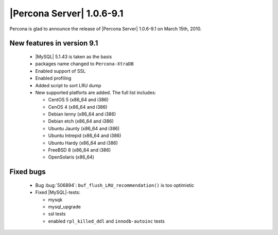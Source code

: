 .. rn:1.0.6-9-1

==========================
|Percona Server| 1.0.6-9.1
==========================

Percona is glad to announce the release of |Percona Server| 1.0.6-9.1 on March 15th, 2010.

New features in version 9.1
===========================
  * |MySQL| 5.1.43 is taken as the basis

  * packages name changed to ``Percona-XtraDB``

  * Enabled support of SSL

  * Enabled profiling

  * Added script to sort LRU dump

  * New supported platforts are added. The full list includes:

    * CentOS 5 (x86_64 and i386)

    * CenOS 4 (x86_64 and i386)

    * Debian lenny (x86_64 and i386)

    * Debian etch (x86_64 and i386)

    * Ubuntu  Jaunty (x86_64 and i386)

    * Ubuntu Intrepid (x86_64 and i386)

    * Ubuntu Hardy (x86_64 and i386)

    * FreeBSD 8 (x86_64 and i386)

    * OpenSolaris (x86_64)


Fixed bugs
==========

  * Bug :bug:`506894`: ``buf_flush_LRU_recommendation()`` is too optimistic

  * Fixed |MySQL|-tests:

    * mysqk

    * mysql_upgrade

    * ssl tests

    * enabled ``rpl_killed_ddl`` and ``innodb-autoinc`` tests

